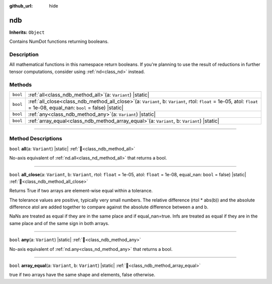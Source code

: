 :github_url: hide

.. DO NOT EDIT THIS FILE!!!
.. Generated automatically from Godot engine sources.
.. Generator: https://github.com/godotengine/godot/tree/master/doc/tools/make_rst.py.
.. XML source: https://github.com/godotengine/godot/tree/master/godot/NumDot/doc_classes/ndb.xml.

.. _class_ndb:

ndb
===

**Inherits:** ``Object``

Contains NumDot functions returning booleans.

.. rst-class:: classref-introduction-group

Description
-----------

All mathematical functions in this namespace return booleans. If you're planning to use the result of reductions in further tensor computations, consider using :ref:`nd<class_nd>` instead.

.. rst-class:: classref-reftable-group

Methods
-------

.. table::
   :widths: auto

   +----------+---------------------------------------------------------------------------------------------------------------------------------------------------------------------------------+
   | ``bool`` | :ref:`all<class_ndb_method_all>`\ (\ a\: ``Variant``\ ) |static|                                                                                                                |
   +----------+---------------------------------------------------------------------------------------------------------------------------------------------------------------------------------+
   | ``bool`` | :ref:`all_close<class_ndb_method_all_close>`\ (\ a\: ``Variant``, b\: ``Variant``, rtol\: ``float`` = 1e-05, atol\: ``float`` = 1e-08, equal_nan\: ``bool`` = false\ ) |static| |
   +----------+---------------------------------------------------------------------------------------------------------------------------------------------------------------------------------+
   | ``bool`` | :ref:`any<class_ndb_method_any>`\ (\ a\: ``Variant``\ ) |static|                                                                                                                |
   +----------+---------------------------------------------------------------------------------------------------------------------------------------------------------------------------------+
   | ``bool`` | :ref:`array_equal<class_ndb_method_array_equal>`\ (\ a\: ``Variant``, b\: ``Variant``\ ) |static|                                                                               |
   +----------+---------------------------------------------------------------------------------------------------------------------------------------------------------------------------------+

.. rst-class:: classref-section-separator

----

.. rst-class:: classref-descriptions-group

Method Descriptions
-------------------

.. _class_ndb_method_all:

.. rst-class:: classref-method

``bool`` **all**\ (\ a\: ``Variant``\ ) |static| :ref:`🔗<class_ndb_method_all>`

No-axis equivalent of :ref:`nd.all<class_nd_method_all>` that returns a bool.

.. rst-class:: classref-item-separator

----

.. _class_ndb_method_all_close:

.. rst-class:: classref-method

``bool`` **all_close**\ (\ a\: ``Variant``, b\: ``Variant``, rtol\: ``float`` = 1e-05, atol\: ``float`` = 1e-08, equal_nan\: ``bool`` = false\ ) |static| :ref:`🔗<class_ndb_method_all_close>`

Returns True if two arrays are element-wise equal within a tolerance.

The tolerance values are positive, typically very small numbers. The relative difference (rtol \* abs(b)) and the absolute difference atol are added together to compare against the absolute difference between a and b.

NaNs are treated as equal if they are in the same place and if equal_nan=true. Infs are treated as equal if they are in the same place and of the same sign in both arrays.

.. rst-class:: classref-item-separator

----

.. _class_ndb_method_any:

.. rst-class:: classref-method

``bool`` **any**\ (\ a\: ``Variant``\ ) |static| :ref:`🔗<class_ndb_method_any>`

No-axis equivalent of :ref:`nd.any<class_nd_method_any>` that returns a bool.

.. rst-class:: classref-item-separator

----

.. _class_ndb_method_array_equal:

.. rst-class:: classref-method

``bool`` **array_equal**\ (\ a\: ``Variant``, b\: ``Variant``\ ) |static| :ref:`🔗<class_ndb_method_array_equal>`

true if two arrays have the same shape and elements, false otherwise.

.. |virtual| replace:: :abbr:`virtual (This method should typically be overridden by the user to have any effect.)`
.. |const| replace:: :abbr:`const (This method has no side effects. It doesn't modify any of the instance's member variables.)`
.. |vararg| replace:: :abbr:`vararg (This method accepts any number of arguments after the ones described here.)`
.. |constructor| replace:: :abbr:`constructor (This method is used to construct a type.)`
.. |static| replace:: :abbr:`static (This method doesn't need an instance to be called, so it can be called directly using the class name.)`
.. |operator| replace:: :abbr:`operator (This method describes a valid operator to use with this type as left-hand operand.)`
.. |bitfield| replace:: :abbr:`BitField (This value is an integer composed as a bitmask of the following flags.)`
.. |void| replace:: :abbr:`void (No return value.)`
